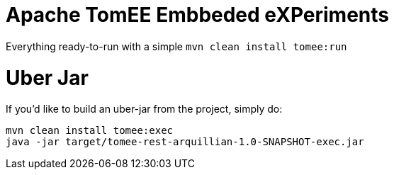 # Apache TomEE Embbeded eXPeriments

Everything ready-to-run with a simple `mvn clean install tomee:run`

# Uber Jar

If you'd like to build an uber-jar from the project, simply do:

----
mvn clean install tomee:exec
java -jar target/tomee-rest-arquillian-1.0-SNAPSHOT-exec.jar
----
